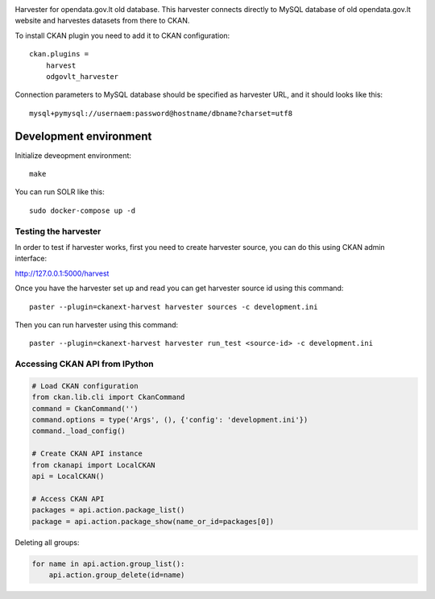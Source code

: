 .. image:: https://travis-ci.org/ivpk/opendata.gov.lt-mysql-import.svg?branch=master
    :target: https://travis-ci.org/ivpk/opendata.gov.lt-mysql-import


Harvester for opendata.gov.lt old database. This harvester connects directly to
MySQL database of old opendata.gov.lt website and harvestes datasets from there
to CKAN.

To install CKAN plugin you need to add it to CKAN configuration::

    ckan.plugins =
        harvest
        odgovlt_harvester


Connection parameters to MySQL database should be specified as harvester URL,
and it should looks like this::

    mysql+pymysql://usernaem:password@hostname/dbname?charset=utf8


Development environment
=======================

Initialize deveopment environment::

    make

You can run SOLR like this::

    sudo docker-compose up -d


Testing the harvester
---------------------

In order to test if harvester works, first you need to create harvester source,
you can do this using CKAN admin interface:

http://127.0.0.1:5000/harvest

Once you have the harvester set up and read you can get harvester source id
using this command::

    paster --plugin=ckanext-harvest harvester sources -c development.ini                                      

Then you can run harvester using this command::

    paster --plugin=ckanext-harvest harvester run_test <source-id> -c development.ini


Accessing CKAN API from IPython
-------------------------------

.. code-block:: python

    # Load CKAN configuration
    from ckan.lib.cli import CkanCommand
    command = CkanCommand('')
    command.options = type('Args', (), {'config': 'development.ini'})
    command._load_config()

    # Create CKAN API instance
    from ckanapi import LocalCKAN
    api = LocalCKAN()

    # Access CKAN API
    packages = api.action.package_list()
    package = api.action.package_show(name_or_id=packages[0])

Deleting all groups:

.. code-block:: python

    for name in api.action.group_list():
        api.action.group_delete(id=name)
